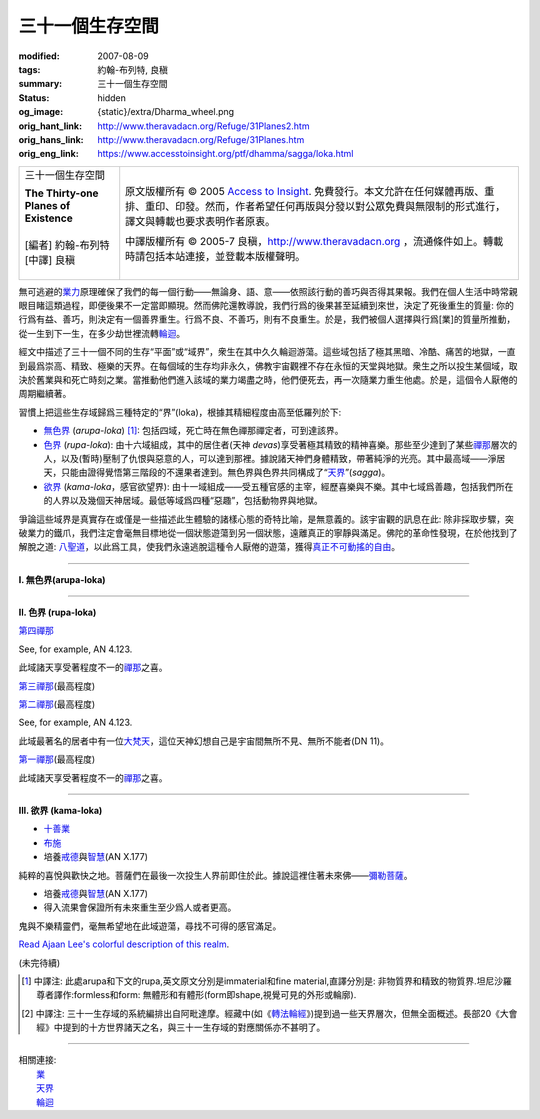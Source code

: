 三十一個生存空間
================

:modified: 2007-08-09
:tags: 約翰-布列特, 良稹
:summary: 三十一個生存空間
:status: hidden
:og_image: {static}/extra/Dharma_wheel.png
:orig_hant_link: http://www.theravadacn.org/Refuge/31Planes2.htm
:orig_hans_link: http://www.theravadacn.org/Refuge/31Planes.htm
:orig_eng_link: https://www.accesstoinsight.org/ptf/dhamma/sagga/loka.html


.. role:: small
   :class: is-size-7

.. role:: fake-title
   :class: is-size-2 has-text-weight-bold

.. role:: fake-title-2
   :class: is-size-3

.. list-table::
   :class: table is-bordered is-striped is-narrow stack-th-td-on-mobile
   :widths: auto

   * - .. container:: has-text-centered

          :fake-title:`三十一個生存空間`

          | **The Thirty-one Planes of Existence**
          |
          | [編者] 約翰-布列特
          | [中譯] 良稹
          |

     - .. container:: has-text-centered

          原文版權所有 © 2005 `Access to Insight`_. 免費發行。本文允許在任何媒體再版、重排、重印、印發。然而，作者希望任何再版與分發以對公眾免費與無限制的形式進行，譯文與轉載也要求表明作者原衷。

          中譯版權所有 © 2005-7 良稹，http://www.theravadacn.org ，流通條件如上。轉載時請包括本站連接，並登載本版權聲明。


無可逃避的\ `業力`_\ 原理確保了我們的每一個行動——無論身、語、意——依照該行動的善巧與否得其果報。我們在個人生活中時常親眼目睹這類過程，即便後果不一定當即顯現。然而佛陀還教導說，我們行爲的後果甚至延續到來世，決定了死後重生的質量: 你的行爲有益、善巧，則決定有一個善界重生。行爲不良、不善巧，則有不良重生。於是，我們被個人選擇與行爲\ :small:`[業]`\ 的質量所推動，從一生到下一生，在多少劫世裡流轉\ `輪迴`_\ 。

.. _業力: {filename}kamma%zh-hant.rst
.. _輪迴: {filename}samsara%zh-hant.rst

經文中描述了三十一個不同的生存“平面”或“域界”，衆生在其中久久輪迴游蕩。這些域包括了極其黑暗、冷酷、痛苦的地獄，一直到最爲崇高、精致、極樂的天界。在每個域的生存均非永久，佛教宇宙觀裡不存在永恒的天堂與地獄。衆生之所以投生某個域，取決於舊業與和死亡時刻之業。當推動他們進入該域的業力竭盡之時，他們便死去，再一次隨業力重生他處。於是，這個令人厭倦的周期繼續著。

習慣上把這些生存域歸爲三種特定的“界”(loka)，根據其精細程度由高至低羅列於下:

- `無色界`_ (*arupa-loka*) [1]_: 包括四域，死亡時在無色禪那禪定者，可到達該界。
- `色界`_ (*rupa-loka*): 由十六域組成，其中的居住者(天神 *devas*)享受著極其精致的精神喜樂。那些至少達到了某些\ `禪那`_\ 層次的人，以及(暫時)壓制了仇恨與惡意的人，可以達到那裡。據說諸天神們身體精致，帶著純淨的光亮。其中最高域——淨居天，只能由證得覺悟第三階段的不還果者達到。無色界與色界共同構成了“\ `天界`_\ ”(*sagga*)。
- `欲界`_ (*kama-loka*\ ，\ :small:`感官欲望界`): 由十一域組成——受五種官感的主宰，經歷喜樂與不樂。其中七域爲善趣，包括我們所在的人界以及幾個天神居域。最低等域爲四種“惡趣”，包括動物界與地獄。

.. _無色界: #arupa
.. _色界: #rupa
.. _禪那: {filename}jhana%zh-hant.rst
.. _天界: http://www.theravadacn.org/Refuge/sagga2.htm
.. TODO: replace 天界 link
.. _欲界: #kama

爭論這些域界是真實存在或僅是一些描述此生體驗的諸樣心態的奇特比喻，是無意義的。該宇宙觀的訊息在此: 除非採取步驟，突破業力的鐵爪，我們注定會毫無目標地從一個狀態遊蕩到另一個狀態，遠離真正的寧靜與滿足。佛陀的革命性發現，在於他找到了解脫之道: `八聖道`_\ ，以此爲工具，使我們永遠逃脫這種令人厭倦的遊蕩，獲得\ `真正不可動搖的自由`_\ 。

.. _八聖道: {filename}fourth-sacca-dukkha-nirodha-gamini-patipada%zh-hant.rst
.. _真正不可動搖的自由: {filename}sacca-nibbana%zh-hant.rst

----

.. _arupa:

**I. 無色界(arupa-loka)**

.. raw:: html

  <table class="table is-bordered is-striped is-narrow is-hoverable is-fullwidth" cellspacing="2" cellpadding="1" border="1" dir="ltr">
  <tbody><tr>
    <th dir="ltr" width="50%">
    <p dir="ltr" align="center">
    <font face="SimHei">域處</font></p></th>
    <th dir="ltr" width="30%">
    <p dir="ltr" align="center">
    <font face="SimHei">評論</font></p></th>
    <th width="20%" dir="ltr">
    <p dir="ltr" align="center">
    <font face="SimHei">重生此域之業因</font></p></th>
  </tr>
  <tr>
    <td align="left" style="line-height: 150%; margin-top: 0; margin-bottom: 0" dir="ltr" width="50%">
    <p dir="ltr">
    (<a id="plane31" name="plane31">31</a>)<font face="SimHei">非想非非想處</font>Neither-perception-nor-non-perception
    <i>&nbsp;(nevasaññanasaññayatanupaga deva)</i></p></td>
    <td align="left" rowspan="4" dir="ltr" width="30%">
    <p style="line-height: 150%; margin-top: 0; margin-bottom: 0" dir="ltr">
    此諸域居者僅有心智，無物質身體，不能聽聞佛法。</p>
    </td>
    <td align="left" dir="ltr" width="20%">
    <p dir="ltr">
    第四無色禪那</p></td>
  </tr>
  <tr>
    <td align="left" dir="ltr" width="50%">
    <p dir="ltr">
    (<a id="plane30" name="plane30">30</a>)<font face="SimHei">無所有處</font>Nothingness
    <i>(akiñcaññayatanupaga deva)</i></p></td>
    <td align="left" dir="ltr" width="20%">
    <p dir="ltr">
    第三無色禪那</p></td>
  </tr>
  <tr>
    <td align="left" dir="ltr" width="50%">
    <p dir="ltr">
    (<a id="plane29" name="plane29">29</a>)<font face="SimHei">識無邊處</font>Infinite Consciousness
    <i>(viññanañcayatanupaga deva)</i></p></td>
    <td align="left" dir="ltr" width="20%">
    <p dir="ltr">
    第二無色禪那</p></td>
  </tr>
  <tr>
    <td align="left" dir="ltr" width="50%">
    <p dir="ltr">
    (<a id="plane28" name="plane28">28</a>)<font face="SimHei">空無邊處</font>Infinite Space&nbsp;
    <i>(akasanañcayatanupaga deva)</i></p></td>
    <td align="left" dir="ltr" width="20%">
    <p dir="ltr">
    第一無色禪那</p></td>
  </tr>
  </tbody></table>

----

.. _rupa:

**II. 色界 (rupa-loka)**

.. raw:: html

  <table class="table is-bordered is-striped is-narrow is-hoverable is-fullwidth" cellspacing="2" cellpadding="1" border="1" dir="ltr">
  <tbody><tr>
    <th align="left" dir="ltr" width="50%">
    <p align="center" dir="ltr">
    <font face="SimHei">域處</font></p></th>
    <th dir="ltr" width="30%">
    <p dir="ltr">
    <font face="SimHei">評論</font></p></th>
    <th width="20%" dir="ltr">
    <p dir="ltr">
    <font face="SimHei">重生此域之業因</font></p></th>
  </tr>

  <tr>
    <td align="left" dir="ltr" width="50%">
    <p dir="ltr">
    (<a id="plane27" name="plane27">27</a>)<font face="SimHei">色究竟天</font>Peerless devas
    <i>(akanittha deva)</i></p></td>
    <td align="left" rowspan="5" dir="ltr" width="30%">
    <p style="line-height: 150%; margin-top: 0; margin-bottom: 0" dir="ltr">
    這五個淨居天只能由不還者與阿羅漢達到。在別處修成不還者的生靈在此重生，在此證得阿羅漢。<br>
    <br>
    此處居者之一爲梵天沙巷婆提<font size="2">[娑婆世界主梵天]</font>，是他請求佛陀傳法於世。(SN VI.1).</p></td>
    <td align="left" rowspan="7" dir="ltr" width="20%">
    <p style="line-height: 150%; margin-top: 0; margin-bottom: 0" dir="ltr">

`第四禪那 <{filename}jhana%zh-hant.rst#jhana4>`_

See, for example, AN 4.123.

.. raw:: html

  </tr>

  <tr>
    <td align="left" dir="ltr" width="50%">
    <p dir="ltr">
    (<a id="plane26" name="plane26">26</a>)<font face="SimHei">善見天</font>Clear-sighted devas
    <i>(sudassi deva)</i></p></td>
  </tr>
  <tr>
    <td align="left" dir="ltr" width="50%">
    <p dir="ltr">(<a id="plane25" name="plane25">25</a>)<font face="SimHei">善現天</font>Beautiful devas
    <i>(sudassa deva)</i></p></td>
  </tr>
  <tr>
    <td align="left" dir="ltr" width="50%">
    <p dir="ltr">(<a id="plane24" name="plane24">24</a>)<font face="SimHei">無熱天</font>Untroubled devas
    <i>(atappa deva)</i></p></td>
  </tr>
  <tr>
    <td align="left" dir="ltr" width="50%">
    <p dir="ltr">(<a id="plane23" name="plane23">23</a>)<font face="SimHei">無煩天</font>Devas not Falling Away
    <i>(aviha deva)</i></p></td>
  </tr>
  <tr>
    <td align="left" dir="ltr" width="50%">
    <p dir="ltr">(<a id="plane22" name="plane22">22</a>)<font face="SimHei">無想有情天</font>Unconscious beings
    <i>(asaññasatta)</i></p></td>
    <td align="left" dir="ltr" width="30%">
    <p align="left" dir="ltr">
    僅有色身，卻無心智。</p></td>
  </tr>
  <tr>
    <td align="left" dir="ltr" width="50%">
    <p dir="ltr">(<a id="plane21" name="plane21">21</a>)<font face="SimHei">廣果天</font>Very Fruitful devas
    <i>(vehapphala deva)</i></p></td>
    <td align="left" rowspan="7" dir="ltr" width="30%">
    <p dir="ltr">

此域諸天享受著程度不一的\ `禪那`_\ 之喜。

.. _禪那: {filename}jhana%zh-hant.rst

.. raw:: html

  </p></td>
  </tr>

  <tr>
    <td align="left" dir="ltr" width="50%">
    <p dir="ltr">(<a id="plane20" name="plane20">20</a>)<font face="SimHei">遍淨天</font>Devas of Refulgent Glory
    <i>(subhakinna deva)</i></p></td>
    <td align="left" dir="ltr" width="20%">
    <p dir="ltr">

`第三禪那 <{filename}jhana%zh-hant.rst#jhana3>`_\(最高程度)

.. raw:: html

  </p></td>
  </tr>

  <tr>
    <td align="left" dir="ltr" width="50%">
    <p dir="ltr">(<a id="plane19" name="plane19">19</a>)<font face="SimHei">無量淨天</font>Devas of Unbounded Glory
    <i>(appamanasubha deva)</i></p></td>
    <td align="left" dir="ltr" width="20%">
    <p dir="ltr">
    第三禪那(中等程度)</p></td>
  </tr>
  <tr>
    <td align="left" dir="ltr" width="50%">
    <p dir="ltr">(<a id="plane18" name="plane18">18</a>)<font face="SimHei">少淨天</font>Devas of Limited Glory
    <i>(parittasubha deva)</i></p></td>
    <td align="left" dir="ltr" width="20%">
    <p dir="ltr">
    第三禪那(低等程度)</p></td>
  </tr>
  <tr>
    <td align="left" dir="ltr" width="50%">
    <p dir="ltr">(<a id="plane17" name="plane17">17</a>)<font face="SimHei">光音天</font> Devas of Streaming Radiance
    <i>(abhassara deva)</i></p></td>
    <td align="left" dir="ltr" width="20%">
    <p dir="ltr">

`第二禪那 <{filename}jhana%zh-hant.rst#jhana2>`_\(最高程度)

See, for example, AN 4.123.

.. raw:: html

  </p></td>
  </tr>
  <tr>
    <td align="left" dir="ltr" width="50%">
    <p dir="ltr">(<a id="plane16" name="plane16">16</a>)<font face="SimHei">無量光天</font>Devas of Unbounded Radiance
    <i>(appamanabha deva)</i></p></td>
    <td align="left" dir="ltr" width="20%">
    <p dir="ltr">
    第二禪那(中等程度)</p></td>
  </tr>
  <tr>
    <td align="left" dir="ltr" width="50%">
    <p dir="ltr">(<a id="plane15" name="plane15">15</a>)<font face="SimHei">少光天</font> Devas of Limited Radiance
    <i>(parittabha deva)</i></p></td>
    <td align="left" dir="ltr" width="20%">
    <p dir="ltr">
    第二禪那(低等程度) </p></td>
  </tr>

  <tr>
    <td align="left" dir="ltr" width="50%">
    <p dir="ltr">
    (<a id="plane14" name="plane14">14</a>)<font face="SimHei">大梵天</font> Great Brahmas
    <i>(Maha brahma)</i></p></td>
    <td align="left" dir="ltr" width="30%">
    <p style="line-height: 150%; margin-top: 0; margin-bottom: 0" dir="ltr">

此域最著名的居者中有一位\ `大梵天`_\ ，這位天神幻想自己是宇宙間無所不見、無所不能者(DN 11)。

.. _大梵天: http://www.theravadacn.org/Refuge/sagga.htm#GreatBrahma
.. TODO: replace 大梵天 link

.. raw:: html

  </p></td>
    <td align="left" dir="ltr" width="20%">
    <p dir="ltr">

`第一禪那 <{filename}jhana%zh-hant.rst#jhana1>`_\(最高程度)

.. raw:: html

  </p></td>
  </tr>

  <tr>
    <td align="left" dir="ltr" width="50%">
    <p dir="ltr">(<a id="plane13" name="plane13">13</a>)<font face="SimHei">梵輔天</font>Ministers of Brahma
    <i>(brahma-purohita deva)</i></p></td>
    <td align="left" rowspan="2" dir="ltr" width="30%">
    <p>

此域諸天享受著程度不一的\ `禪那`_\ 之喜。

.. raw:: html

  </p></td>
    <td align="left" dir="ltr" width="20%">
    <p dir="ltr">
    第一禪那(中等程度)</p></td>
  </tr>
  <tr>
    <td align="left" dir="ltr" width="50%">
    <p dir="ltr">(<a id="plane12" name="plane12">12</a>)<font face="SimHei">梵衆天</font>Retinue of Brahma
    <i>(brahma-parisajja deva)</i></p></td>
    <td align="left" dir="ltr" width="20%">
    <p dir="ltr">
    第一禪那(低等程度)<br>See, for example, AN 4.123.</p></td>
  </tr>
  </tbody></table>

----

.. _kama:

**III. 欲界 (kama-loka)**

.. raw:: html

  <table class="table is-bordered is-striped is-narrow is-hoverable is-fullwidth" dir="ltr">
  <tbody><tr>
    <th align="left" width="10%" dir="ltr">
    <p dir="ltr">&nbsp;</p></th>
    <th align="left" width="40%" dir="ltr">
    <p dir="ltr">
    <font face="SimHei">域處</font></p></th>
    <th width="30%" dir="ltr">
    <p dir="ltr">
    <font face="SimHei">評論</font></p></th>
    <th width="20%" dir="ltr">
    <p dir="ltr">
    <font face="SimHei">重生此域之業因</font></p></th>
  </tr>


  <tr>
    <th align="left" rowspan="8" width="10%" dir="ltr">
    <p dir="ltr">&nbsp;</p>
    <p dir="ltr">
    <font face="SimHei">欲界善趣地</font><br>
    Happy Destinations <i>(sugati)</i></p></th>
  </tr>

  <tr>
    <td align="left" width="40%" dir="ltr">
    <p dir="ltr">
    (<a id="plane31" name="plane11">11</a>)<font face="SimHei">他化自在天</font>Devas Wielding Power over the Creation of Others
    <i>(paranimmita-vasavatti deva)</i></p></td>
    <td align="left" width="30%" dir="ltr">

    <p style="line-height: 150%; margin-top: 0; margin-bottom: 0" dir="ltr">
    此域諸天享受著其他天神爲他們創造的感官之樂。貪、瞋、癡的體現者魔羅(<i>Mara</i>)即住於此。<br>
    </p></td>


    <td align="left" rowspan="6" width="20%" dir="ltr">
    <p style="line-height: 150%; margin-top: 0; margin-bottom: 0" dir="ltr">

- `十善業 <{filename}/pages/sutta/passage-selected-translation%zh-hant.rst#ten>`_
- `布施 <{filename}dana-caga%zh-hant.rst>`_
- 培養\ `戒德`_\ 與\ `智慧`_\ (AN X.177)

.. _戒德: {filename}sila%zh-hant.rst
.. _智慧: {filename}samma-ditthi%zh-hant.rst

.. raw:: html

  </p></td>
  </tr>

  <tr>
    <td align="left" width="40%" dir="ltr">
    <p dir="ltr">(<a id="plane31" name="plane10">10</a>)<font face="SimHei">化樂天</font>Devas Delighting in Creation
    <i>(nimmanarati deva)</i></p></td>
    <td align="left" width="30%" dir="ltr">
    <p style="line-height: 150%; margin-top: 0; margin-bottom: 0" dir="ltr">
    此域諸天享受自造感官之樂</p></td>
  </tr>
  <tr>
    <td align="left" width="40%" dir="ltr">
    <p dir="ltr">
    (<a id="plane9" name="plane9">9</a>)<font face="SimHei">兜率天</font>Contented devas
    <i>(tusita deva)</i></p></td>
    <td align="left" width="30%" dir="ltr">
    <p style="line-height: 150%; margin-top: 0; margin-bottom: 0" dir="ltr">

純粹的喜悅與歡快之地。菩薩們在最後一次投生人界前即住於此。據說這裡住著未來佛——\ `彌勒菩薩 <{filename}/pages/beginner/pacceka-buddha%zh-hant.rst>`_\ 。

.. raw:: html

   </p></td>
  </tr>


  <tr>
    <td align="left" width="40%" dir="ltr">
    <p dir="ltr">
    (<a id="plane8" name="plane8">8</a>)<font face="SimHei">夜摩天</font>Yama devas
    <i>(yama deva)</i></p></td>
    <td align="left" width="30%" dir="ltr">
    <p dir="ltr">
    此地諸天住在空中，毫無困難。
    </p></td>
  </tr>
  <tr>
    <td align="left" width="40%" dir="ltr">
    <p dir="ltr">
    <a id="plane31" name="plane7">(7)<font face="SimHei">三十三天</font></a> The Thirty-three Gods
    <i>(tavatimsa deva)</i></p></td>
    <td align="left" width="30%" dir="ltr">
    <p style="line-height: 150%; margin-top: 0; margin-bottom: 0" dir="ltr">
    佛陀的弟子帝釋(<i>Sakka</i>)主宰此處。這裡的許多天神住與空中樓閣。
    </p></td>
  </tr>
  <tr>
    <td align="left" width="40%" dir="ltr">
    <p dir="ltr">
    <a id="plane31" name="plane6">(6)<font face="SimHei">四大王天</font></a>Devas of the Four Great Kings
    <i>(catumaharajika deva)</i></p></td>
    <td align="left" width="30%" dir="ltr">
    <p style="line-height: 150%; margin-top: 0; margin-bottom: 0" dir="ltr">
    住著天界樂手乾踏婆
    (<i>gandhabbas</i>)與道德純淨度不等的樹精。後者類似於西方神話中的怪妖、小神、精靈。<br>
    </p></td>
  </tr>
  <tr>
    <td align="left" width="40%" dir="ltr">
    <p dir="ltr">
    <a id="plane31" name="plane5">(5)<font face="SimHei">人界</font></a>Human beings
    <i>(manussa loka)</i></p></td>
    <td align="left" width="30%" dir="ltr">
    <p style="line-height: 150%; margin-top: 0; margin-bottom: 0" dir="ltr">
    <font face="SimHei">你目前在此地</font>
    。重生爲人極其難得
    (SN LVI.48)，也極其寶貴，因爲此界裡喜與苦的獨特平衡有助於培養從整個輪迴中解脫的戒德與智慧(SN XXXV.135)。
    </p></td>


    <td align="left" width="20%" dir="ltr">
    <p style="line-height: 150%; margin-top: 0; margin-bottom: 0" dir="ltr">

- 培養\ `戒德`_\ 與\ `智慧`_\ (AN X.177)
- 得入流果會保證所有未來重生至少爲人或者更高。

.. raw:: html

  </p></td>
  </tr>

  <tr>
    <th align="left" width="10%" rowspan="6" dir="ltr">
    <p dir="ltr">
    惡趣地<br>
    States of Deprivation <i>(apaya)</i></p></th>
  </tr>

  <tr>
    <td align="left" width="40%" dir="ltr">
    <p dir="ltr">
    <a id="plane31" name="plane4">(4)<font face="SimHei">阿修羅界</font></a>Asuras
    <i>(asura)</i></p></td>
    <td align="left" width="30%" dir="ltr">
    <p dir="ltr">
    巨人們居此，相互作無情的爭鬥。
    </p></td>
    <td align="left" width="20%" dir="ltr">
    <p style="line-height: 150%; margin-top: 0; margin-bottom: 0" dir="ltr">
    °十不善業 (MN 10)</p></td>
  </tr>
  <tr>
    <td align="left" width="40%" dir="ltr">
    <p dir="ltr">
    <a id="plane31" name="plane3">(3)<font face="SimHei">餓鬼界</font></a>Hungry Shades/Ghosts
    <i>(peta loka)</i></p></td>
    <td align="left" width="30%" dir="ltr">
    <p style="line-height: 150%; margin-top: 0; margin-bottom: 0" dir="ltr">

鬼與不樂精靈們，毫無希望地在此域遊蕩，尋找不可得的感官滿足。

`Read Ajaan Lee's colorful description of this realm <https://accesstoinsight.org/lib/thai/lee/knowledge.html#shades>`_.

.. raw:: html

    </p></td>

    <td align="left" width="20%" dir="ltr">
    <p style="line-height: 150%; margin-top: 0; margin-bottom: 0" dir="ltr">
    °十不善業(MN 10) <br><br>
    °缺少戒德、執取妄見(AN X.177)</p></td>
  </tr>


  <tr>
    <td align="left" width="40%" dir="ltr">
    <p dir="ltr">
    <a id="plane31" name="plane2">(2)<font face="SimHei">動物界</font></a>Animals
    <i>(tiracchana yoni)</i></p></td>

    <td align="left" width="30%" dir="ltr">
    <p style="line-height: 150%; margin-top: 0; margin-bottom: 0" dir="ltr">
    此域包括了尋常可見的一切非人動物:
    獸類、昆蟲、魚類、蠕蟲等等。
    </p></td>

    <td align="left" width="20%" dir="ltr">
    <p style="line-height: 150%; margin-top: 0; margin-bottom: 0" dir="ltr">
    °十不善業(MN 10) <br><br>
    °缺少戒德、執取妄見。不過，如果此人對比丘與比丘尼作過佈施，也許重生爲“裝飾性動物” (例如，羽毛美麗的鳥、紋理可觀的馬。AN X.177).<br><br>
    °“行為如動物”(MN 57)</p></td>
  </tr>

  <tr>
    <td align="left" width="40%" dir="ltr">
    <p dir="ltr">
    <a id="plane1" name="plane1">(1)<font face="SimHei">地獄界</font></a>Hell
    <i>(niraya)</i></p></td>
    <td align="left" width="30%" dir="ltr">
    <p style="line-height: 150%; margin-top: 0; margin-bottom: 0" dir="ltr">
    此域生靈經歷著不可想像的痛苦(中部129與130中有詳細描述)，不要把它與其它宗教裡的永恒地獄相混淆，因爲生靈在此域居留時間如在每個域界，皆爲暫時。
    </p></td>

    <td align="left" width="20%" dir="ltr">
    <p style="line-height: 150%; margin-top: 0; margin-bottom: 0" dir="ltr">
    °十不善業(MN 10) <br><br>
    °缺少戒德、執取妄見。(AN X.177)<br><br>
    °殺父母、殺阿羅漢、傷害佛陀、製造僧伽分裂。(AN V.129)<br><br>
    °好爭執、惹人厭。(Snp II.6)</p></td>
  </tr>
  </tbody></table>

(未完待續)


.. [1] 中譯注: 此處arupa和下文的rupa,英文原文分別是immaterial和fine material,直譯分別是: 非物質界和精致的物質界.坦尼沙羅尊者譯作:formless和form: 無體形和有體形(form即shape,視覺可見的外形或輪廓).
.. [2] 中譯注: 三十一生存域的系統編排出自阿毗達摩。經藏中(如《\ `轉法輪經`_\ 》)提到過一些天界層次，但無全面概述。長部20《大會經》中提到的十方世界諸天之名，與三十一生存域的對應關係亦不甚明了。

.. _轉法輪經: {filename}/pages/sutta/dhammacakkappavattana%zh-hant.rst

----

| 相關連接:
| 　　\ `業`_
| 　　\ `天界`_
| 　　\ `輪迴`_

.. _業: {filename}kamma%zh-hant.rst

.. _Access to Insight: https://www.accesstoinsight.org/
